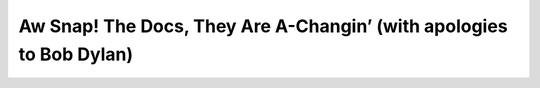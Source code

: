 Aw Snap!  The Docs, They Are A-Changin’ (with apologies to Bob Dylan)
=====================================================================

.. datatemplate::
   :source: /_data/2017.eu.speakers.yaml
   :template: videos/video-detail.html
   :key: 8

